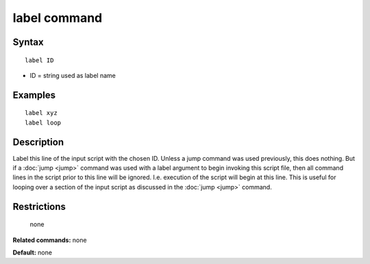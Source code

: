 .. index:: label

label command
=============

Syntax
""""""


.. parsed-literal::

   label ID

* ID = string used as label name

Examples
""""""""


.. parsed-literal::

   label xyz
   label loop

Description
"""""""""""

Label this line of the input script with the chosen ID.  Unless a jump
command was used previously, this does nothing.  But if a
:doc:`jump <jump>` command was used with a label argument to begin
invoking this script file, then all command lines in the script prior
to this line will be ignored.  I.e. execution of the script will begin
at this line.  This is useful for looping over a section of the input
script as discussed in the :doc:`jump <jump>` command.

Restrictions
""""""""""""
 none

**Related commands:** none

**Default:** none


.. _lws: http://lammps.sandia.gov
.. _ld: Manual.html
.. _lc: Commands_all.html
